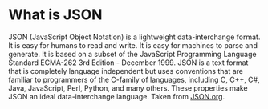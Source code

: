 * What is JSON
  JSON (JavaScript Object Notation) is a lightweight data-interchange format. It is easy for humans to read and
  write. It is easy for machines to parse and generate. It is based on a subset of the JavaScript Programming
  Language Standard ECMA-262 3rd Edition - December 1999. JSON is a text format that is completely language
  independent but uses conventions that are familiar to programmers of the C-family of languages, including C, C++,
  C#, Java, JavaScript, Perl, Python, and many others. These properties make JSON an ideal data-interchange language.
  Taken from [[https://JSON.org][JSON.org]].

